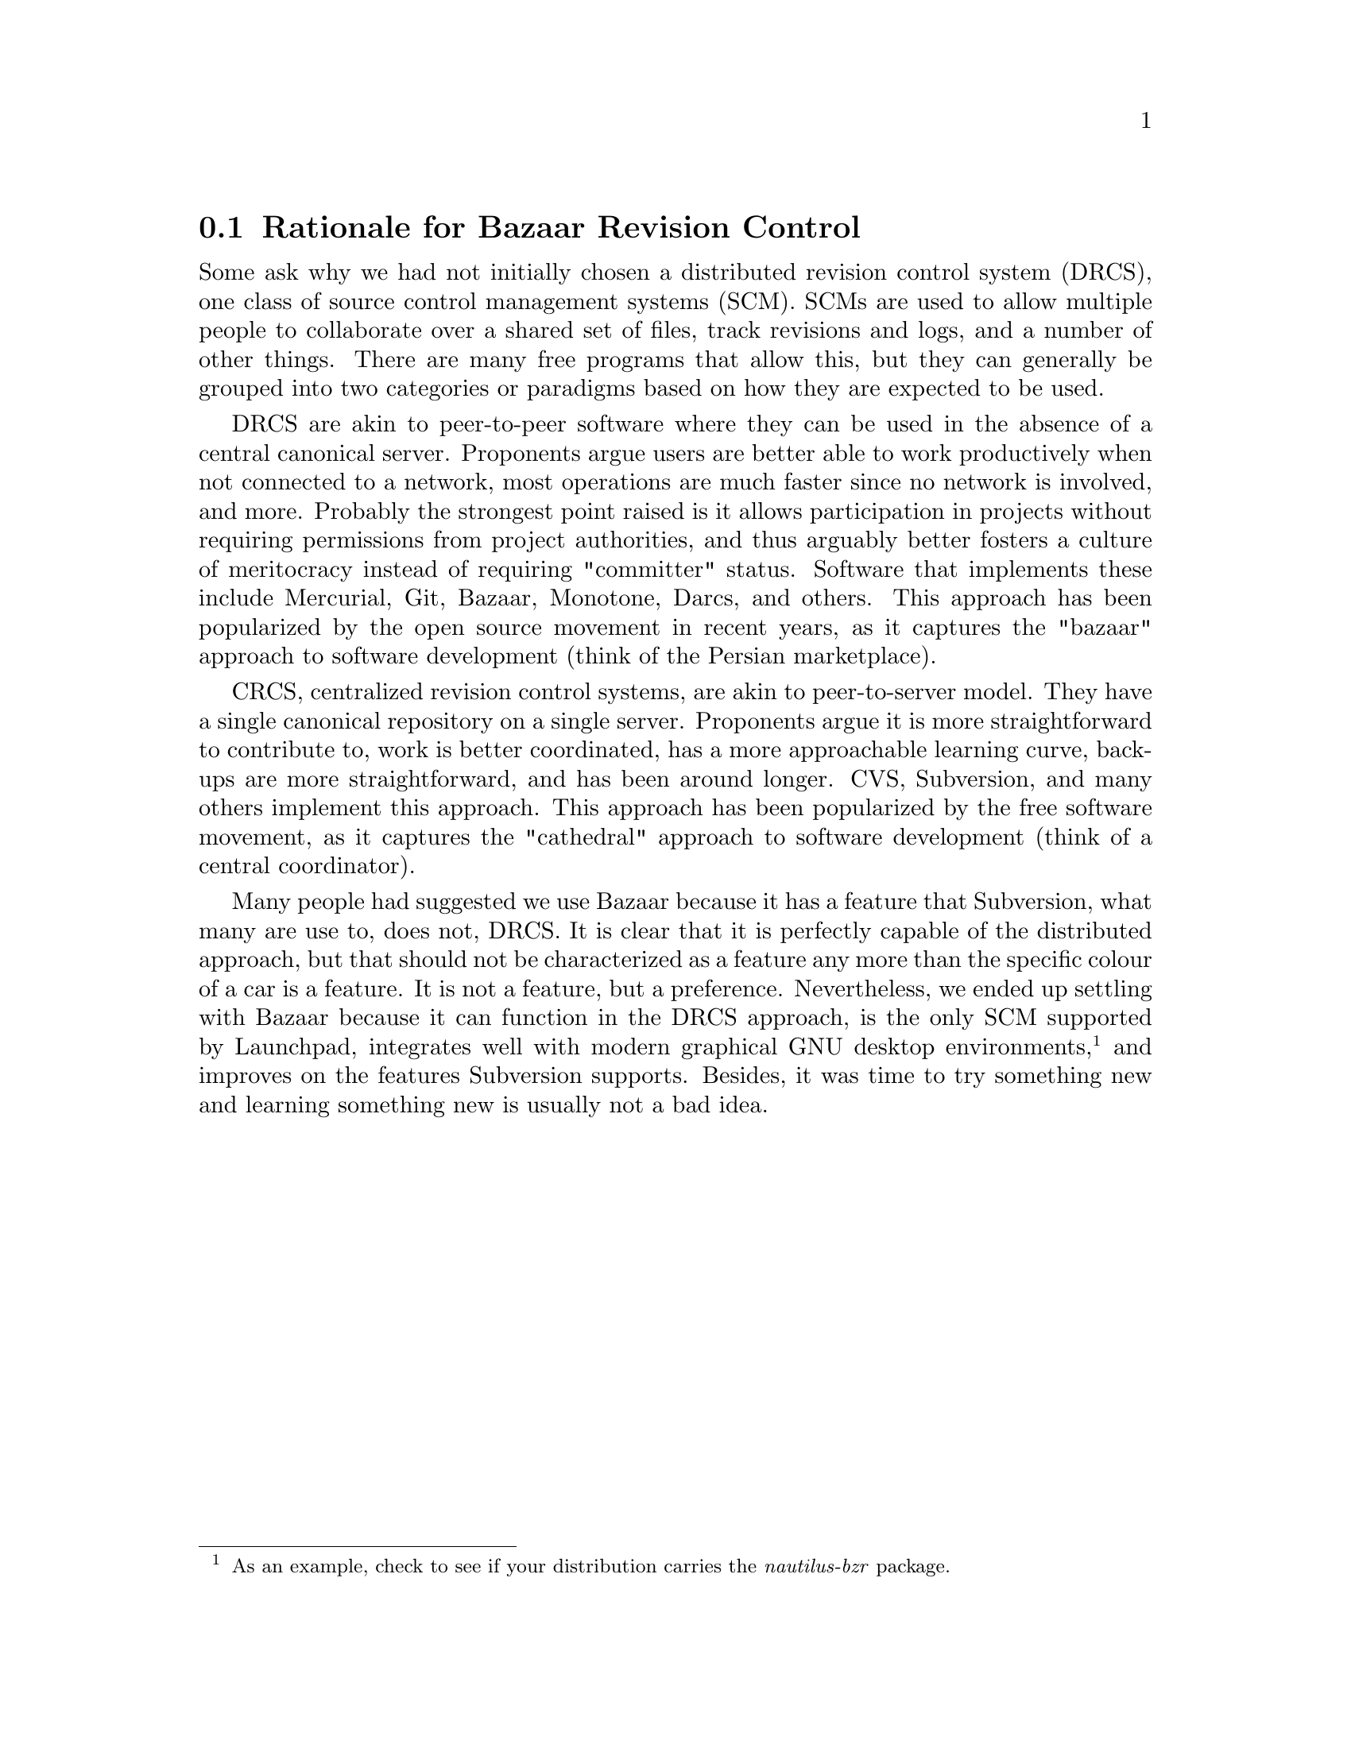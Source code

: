 @c Rationale for Bazaar Revision Control section...
@node Rationale for Bazaar Revision Control 
@section Rationale for Bazaar Revision Control 
Some ask why we had not initially chosen a distributed revision control system (DRCS), one class of source control management systems (SCM). SCMs are used to allow multiple people to collaborate over a shared set of files, track revisions and logs, and a number of other things. There are many free programs that allow this, but they can generally be grouped into two categories or paradigms based on how they are expected to be used.

DRCS are akin to peer-to-peer software where they can be used in the absence of a central canonical server. Proponents argue users are better able to work productively when not connected to a network, most operations are much faster since no network is involved, and more. Probably the strongest point raised is it allows participation in projects without requiring permissions from project authorities, and thus arguably better fosters a culture of meritocracy instead of requiring "committer" status. Software that implements these include Mercurial, Git, Bazaar, Monotone, Darcs, and others. This approach has been popularized by the open source movement in recent years, as it captures the "bazaar" approach to software development (think of the Persian marketplace).

CRCS, centralized revision control systems, are akin to peer-to-server model. They have a single canonical repository on a single server. Proponents argue it is more straightforward to contribute to, work is better coordinated, has a more approachable learning curve, backups are more straightforward, and has been around longer. CVS, Subversion, and many others implement this approach. This approach has been popularized by the free software movement, as it captures the "cathedral" approach to software development (think of a central coordinator).

Many people had suggested we use Bazaar because it has a feature that Subversion, what many are use to, does not, DRCS. It is clear that it is perfectly capable of the distributed approach, but that should not be characterized as a feature any more than the specific colour of a car is a feature. It is not a feature, but a preference. Nevertheless, we ended up settling with Bazaar because it can function in the DRCS approach, is the only SCM supported by Launchpad, integrates well with modern graphical GNU desktop environments,@footnote{As an example, check to see if your distribution carries the @i{nautilus-bzr} package.} and improves on the features Subversion supports. Besides, it was time to try something new and learning something new is usually not a bad idea.

